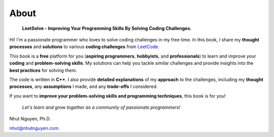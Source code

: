 =====
About
=====

   **LeetSolve - Improving Your Programming Skills By Solving Coding Challenges.**

Hi! I'm a passionate programmer who loves to solve coding challenges in my free time. In this book, I share my **thought processes** and **solutions** to various **coding challenges** from `LeetCode <https://leetcode.com>`_.

This book is a **free** platform for you (**aspiring programmers**, **hobbyists**, and **professionals**) to learn and improve your **coding** and **problem-solving skills**. My solutions can help you tackle similar challenges and provide insights into the **best practices** for solving them. 

The code is written in **C++**. I also provide **detailed explanations** of my **approach** to the challenges, including my **thought processes**, any **assumptions** I made, and any **trade-offs** I considered. 

If you want to **improve your problem-solving skills and programming techniques**, this book is for you! 

   *Let's learn and grow together as a community of passionate programmers!*


Nhut Nguyen, Ph.D.

nhut@nhutnguyen.com
